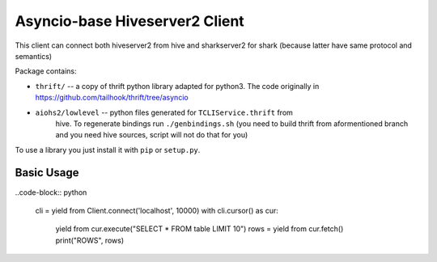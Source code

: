 ===============================
Asyncio-base Hiveserver2 Client
===============================

This client can connect both hiveserver2 from hive and sharkserver2 for shark
(because latter have same protocol and semantics)

Package contains:

* ``thrift/`` -- a copy of thrift python library adapted for python3.
  The code originally in https://github.com/tailhook/thrift/tree/asyncio

* ``aiohs2/lowlevel`` -- python files generated for ``TCLIService.thrift`` from
    hive.  To regenerate bindings run ``./genbindings.sh`` (you need to build
    thrift from aformentioned branch and you need hive sources, script will not
    do that for you)

To use a library you just install it with ``pip`` or ``setup.py``.


Basic Usage
-----------

..code-block:: python

    cli = yield from Client.connect('localhost', 10000)
    with cli.cursor() as cur:
        yield from cur.execute("SELECT * FROM table LIMIT 10")
        rows = yield from cur.fetch()
        print("ROWS", rows)

